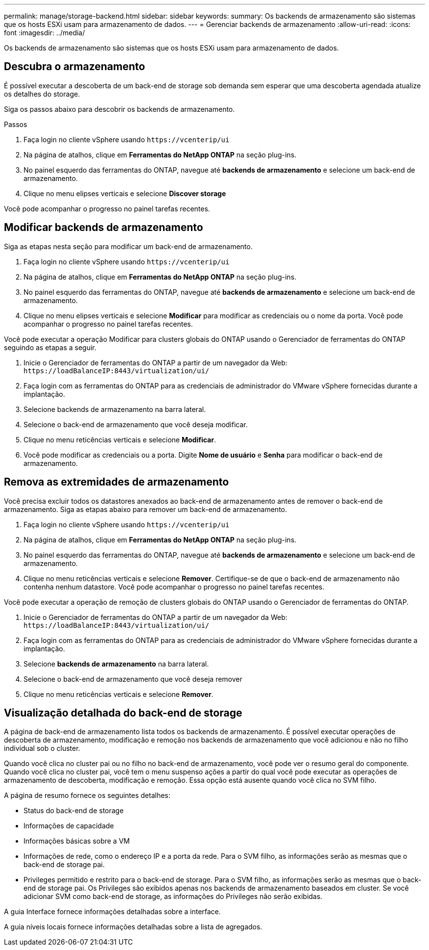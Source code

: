 ---
permalink: manage/storage-backend.html 
sidebar: sidebar 
keywords:  
summary: Os backends de armazenamento são sistemas que os hosts ESXi usam para armazenamento de dados. 
---
= Gerenciar backends de armazenamento
:allow-uri-read: 
:icons: font
:imagesdir: ../media/


[role="lead"]
Os backends de armazenamento são sistemas que os hosts ESXi usam para armazenamento de dados.



== Descubra o armazenamento

É possível executar a descoberta de um back-end de storage sob demanda sem esperar que uma descoberta agendada atualize os detalhes do storage.

Siga os passos abaixo para descobrir os backends de armazenamento.

.Passos
. Faça login no cliente vSphere usando `\https://vcenterip/ui`
. Na página de atalhos, clique em *Ferramentas do NetApp ONTAP* na seção plug-ins.
. No painel esquerdo das ferramentas do ONTAP, navegue até *backends de armazenamento* e selecione um back-end de armazenamento.
. Clique no menu elipses verticais e selecione *Discover storage*


Você pode acompanhar o progresso no painel tarefas recentes.



== Modificar backends de armazenamento

Siga as etapas nesta seção para modificar um back-end de armazenamento.

. Faça login no cliente vSphere usando `\https://vcenterip/ui`
. Na página de atalhos, clique em *Ferramentas do NetApp ONTAP* na seção plug-ins.
. No painel esquerdo das ferramentas do ONTAP, navegue até *backends de armazenamento* e selecione um back-end de armazenamento.
. Clique no menu elipses verticais e selecione *Modificar* para modificar as credenciais ou o nome da porta. Você pode acompanhar o progresso no painel tarefas recentes.


Você pode executar a operação Modificar para clusters globais do ONTAP usando o Gerenciador de ferramentas do ONTAP seguindo as etapas a seguir.

. Inicie o Gerenciador de ferramentas do ONTAP a partir de um navegador da Web: `\https://loadBalanceIP:8443/virtualization/ui/`
. Faça login com as ferramentas do ONTAP para as credenciais de administrador do VMware vSphere fornecidas durante a implantação.
. Selecione backends de armazenamento na barra lateral.
. Selecione o back-end de armazenamento que você deseja modificar.
. Clique no menu reticências verticais e selecione *Modificar*.
. Você pode modificar as credenciais ou a porta. Digite *Nome de usuário* e *Senha* para modificar o back-end de armazenamento.




== Remova as extremidades de armazenamento

Você precisa excluir todos os datastores anexados ao back-end de armazenamento antes de remover o back-end de armazenamento. Siga as etapas abaixo para remover um back-end de armazenamento.

. Faça login no cliente vSphere usando `\https://vcenterip/ui`
. Na página de atalhos, clique em *Ferramentas do NetApp ONTAP* na seção plug-ins.
. No painel esquerdo das ferramentas do ONTAP, navegue até *backends de armazenamento* e selecione um back-end de armazenamento.
. Clique no menu reticências verticais e selecione *Remover*. Certifique-se de que o back-end de armazenamento não contenha nenhum datastore. Você pode acompanhar o progresso no painel tarefas recentes.


Você pode executar a operação de remoção de clusters globais do ONTAP usando o Gerenciador de ferramentas do ONTAP.

. Inicie o Gerenciador de ferramentas do ONTAP a partir de um navegador da Web: `\https://loadBalanceIP:8443/virtualization/ui/`
. Faça login com as ferramentas do ONTAP para as credenciais de administrador do VMware vSphere fornecidas durante a implantação.
. Selecione *backends de armazenamento* na barra lateral.
. Selecione o back-end de armazenamento que você deseja remover
. Clique no menu reticências verticais e selecione *Remover*.




== Visualização detalhada do back-end de storage

A página de back-end de armazenamento lista todos os backends de armazenamento. É possível executar operações de descoberta de armazenamento, modificação e remoção nos backends de armazenamento que você adicionou e não no filho individual sob o cluster.

Quando você clica no cluster pai ou no filho no back-end de armazenamento, você pode ver o resumo geral do componente. Quando você clica no cluster pai, você tem o menu suspenso ações a partir do qual você pode executar as operações de armazenamento de descoberta, modificação e remoção. Essa opção está ausente quando você clica no SVM filho.

A página de resumo fornece os seguintes detalhes:

* Status do back-end de storage
* Informações de capacidade
* Informações básicas sobre a VM
* Informações de rede, como o endereço IP e a porta da rede. Para o SVM filho, as informações serão as mesmas que o back-end de storage pai.
* Privileges permitido e restrito para o back-end de storage. Para o SVM filho, as informações serão as mesmas que o back-end de storage pai. Os Privileges são exibidos apenas nos backends de armazenamento baseados em cluster. Se você adicionar SVM como back-end de storage, as informações do Privileges não serão exibidas.


A guia Interface fornece informações detalhadas sobre a interface.

A guia níveis locais fornece informações detalhadas sobre a lista de agregados.
